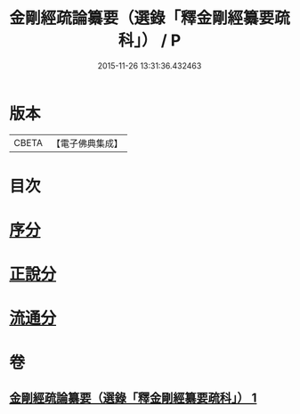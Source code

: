 #+TITLE: 金剛經疏論纂要（選錄「釋金剛經纂要疏科」） / P
#+DATE: 2015-11-26 13:31:36.432463
* 版本
 |     CBETA|【電子佛典集成】|

* 目次
* [[file:KR6c0040_001.txt::001-0751a3][序分]]
* [[file:KR6c0040_001.txt::0754b19][正說分]]
* [[file:KR6c0040_001.txt::0763b29][流通分]]
* 卷
** [[file:KR6c0040_001.txt][金剛經疏論纂要（選錄「釋金剛經纂要疏科」） 1]]
